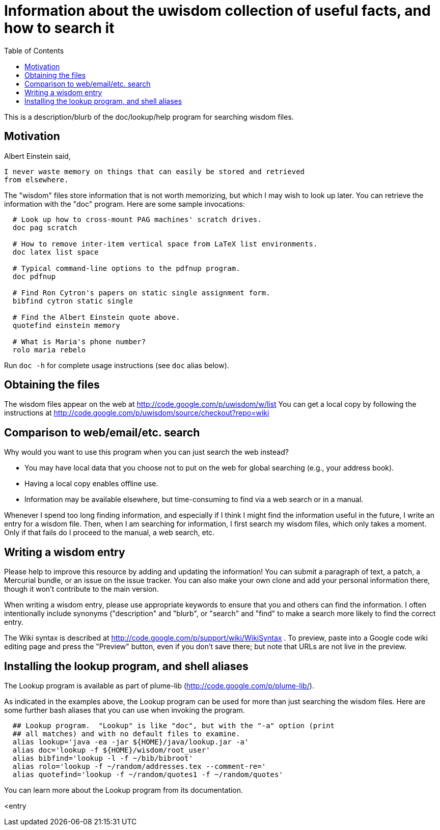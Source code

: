 = Information about the uwisdom collection of useful facts, and how to search it
:toc:
:toc-placement: manual

This is a description/blurb of the doc/lookup/help program for searching wisdom files.

toc::[]


== Motivation

Albert Einstein said,

  I never waste memory on things that can easily be stored and retrieved
  from elsewhere.

The "wisdom" files store information that is not worth memorizing, but
which I may wish to look up later.  You can retrieve the information with
the "doc" program.  Here are some sample invocations:

```
  # Look up how to cross-mount PAG machines' scratch drives.
  doc pag scratch

  # How to remove inter-item vertical space from LaTeX list environments.
  doc latex list space

  # Typical command-line options to the pdfnup program.
  doc pdfnup

  # Find Ron Cytron's papers on static single assignment form.
  bibfind cytron static single

  # Find the Albert Einstein quote above.
  quotefind einstein memory

  # What is Maria's phone number?
  rolo maria rebelo
```

Run `doc -h` for complete usage instructions (see `doc` alias below).

== Obtaining the files

The wisdom files appear on the web at
  http://code.google.com/p/uwisdom/w/list
You can get a local copy by following the instructions at
  http://code.google.com/p/uwisdom/source/checkout?repo=wiki

== Comparison to web/email/etc. search

Why would you want to use this program when you can just search the web
instead?
//nobreak

 * You may have local data that you choose not to put on the web for global searching (e.g., your address book).
 * Having a local copy enables offline use.
 * Information may be available elsewhere, but time-consuming to find via a web search or in a manual.

Whenever I spend too long finding information, and especially if I think I
might find the information useful in the future, I write an entry for a
wisdom file.  Then, when I am searching for information, I first search my
wisdom files, which only takes a moment.  Only if that fails do I proceed
to the manual, a web search, etc.

== Writing a wisdom entry

Please help to improve this resource by adding and updating the information!
You can submit a paragraph of text, a patch, a Mercurial bundle, or an
issue on the issue tracker.  You can also make your own clone and add your
personal information there, though it won't contribute to the main version.

When writing a wisdom entry, please use appropriate keywords to ensure that
you and others can find the information.  I often intentionally include
synonyms ("description" and "blurb", or "search" and "find" to make a search
more likely to find the correct entry.

The Wiki syntax is described at
http://code.google.com/p/support/wiki/WikiSyntax .
To preview, paste into a Google code wiki editing page and press the
"Preview" button, even if you don't save there; but note that URLs are not
live in the preview.
// There is an interactive preview tool at
// http://phenxdesign.net/projects/wikiwyg/,
// but it failed for the first markup I gave it (an indented/quoted
// paragraph).


== Installing the lookup program, and shell aliases

The Lookup program is available as part of plume-lib
(http://code.google.com/p/plume-lib/).

As indicated in the examples above, the Lookup program can be used for more
than just searching the wisdom files.  Here are some further bash aliases
that you can use when invoking the program.

```
  ## Lookup program.  "Lookup" is like "doc", but with the "-a" option (print
  ## all matches) and with no default files to examine.
  alias lookup='java -ea -jar ${HOME}/java/lookup.jar -a'
  alias doc='lookup -f ${HOME}/wisdom/root_user'
  alias bibfind='lookup -l -f ~/bib/bibroot'
  alias rolo='lookup -f ~/random/addresses.tex --comment-re='
  alias quotefind='lookup -f ~/random/quotes1 -f ~/random/quotes'
```

You can learn more about the Lookup program from its documentation.

<entry

// LocalWords:  wiki PAG pag pdfnup Cytron's bibfind cytron quotefind einstein
// LocalWords:  rolo rebelo Lookup lookup
